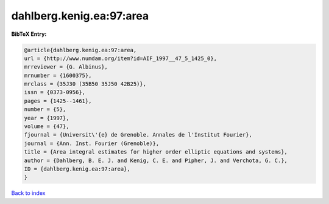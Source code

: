 dahlberg.kenig.ea:97:area
=========================

.. :cite:t:`dahlberg.kenig.ea:97:area`

.. bibliography:: ../../All.bib

**BibTeX Entry:**

.. code-block:: bibtex

   @article{dahlberg.kenig.ea:97:area,
   url = {http://www.numdam.org/item?id=AIF_1997__47_5_1425_0},
   mrreviewer = {G. Albinus},
   mrnumber = {1600375},
   mrclass = {35J30 (35B50 35J50 42B25)},
   issn = {0373-0956},
   pages = {1425--1461},
   number = {5},
   year = {1997},
   volume = {47},
   fjournal = {Universit\'{e} de Grenoble. Annales de l'Institut Fourier},
   journal = {Ann. Inst. Fourier (Grenoble)},
   title = {Area integral estimates for higher order elliptic equations and systems},
   author = {Dahlberg, B. E. J. and Kenig, C. E. and Pipher, J. and Verchota, G. C.},
   ID = {dahlberg.kenig.ea:97:area},
   }

`Back to index <../index>`_
